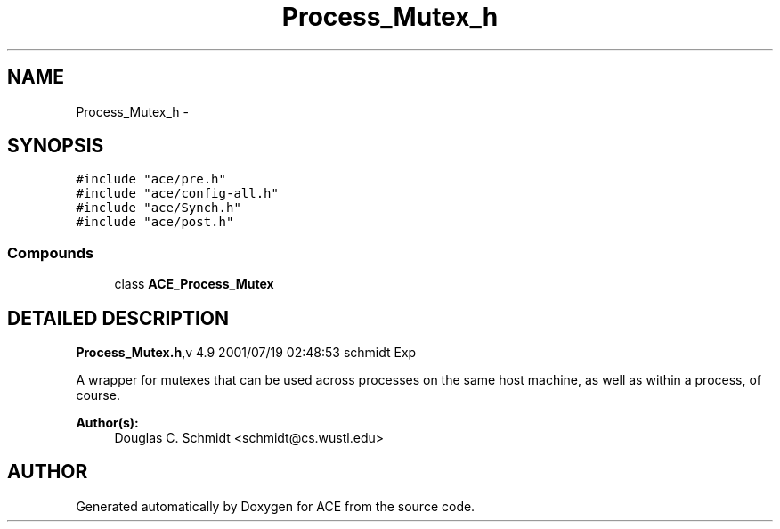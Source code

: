 .TH Process_Mutex_h 3 "5 Oct 2001" "ACE" \" -*- nroff -*-
.ad l
.nh
.SH NAME
Process_Mutex_h \- 
.SH SYNOPSIS
.br
.PP
\fC#include "ace/pre.h"\fR
.br
\fC#include "ace/config-all.h"\fR
.br
\fC#include "ace/Synch.h"\fR
.br
\fC#include "ace/post.h"\fR
.br

.SS Compounds

.in +1c
.ti -1c
.RI "class \fBACE_Process_Mutex\fR"
.br
.in -1c
.SH DETAILED DESCRIPTION
.PP 
.PP
\fBProcess_Mutex.h\fR,v 4.9 2001/07/19 02:48:53 schmidt Exp
.PP
A wrapper for mutexes that can be used across processes on the same host machine, as well as within a process, of course.
.PP
\fBAuthor(s): \fR
.in +1c
 Douglas C. Schmidt <schmidt@cs.wustl.edu>
.PP
.SH AUTHOR
.PP 
Generated automatically by Doxygen for ACE from the source code.